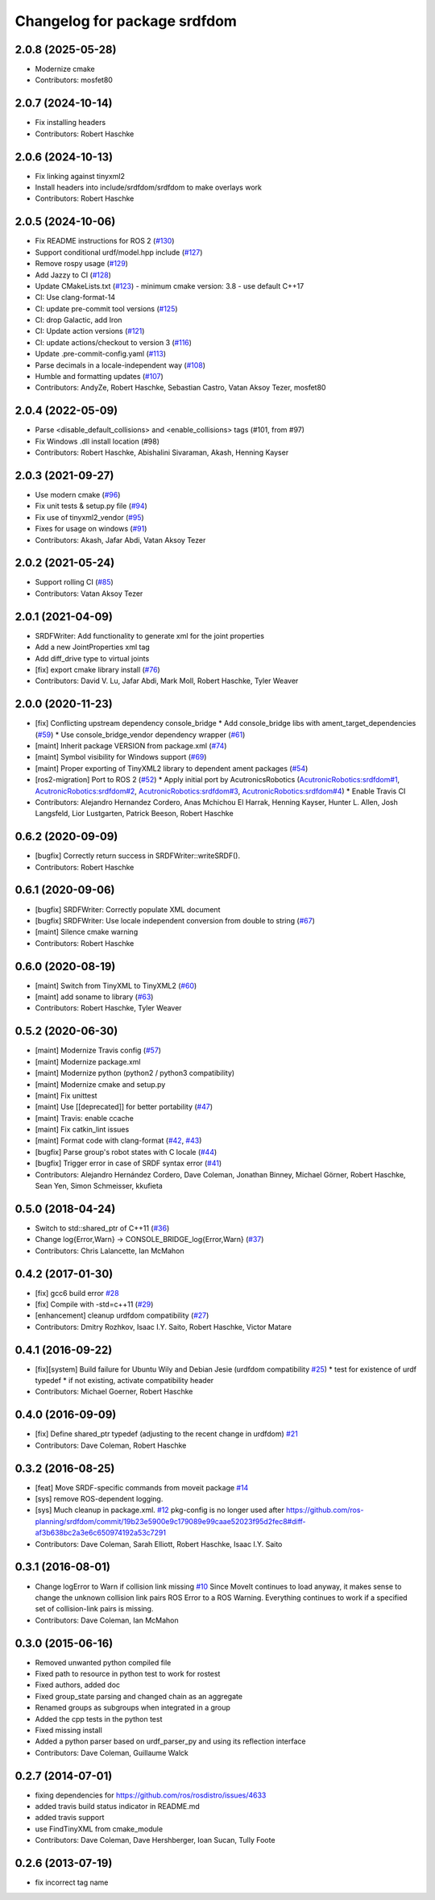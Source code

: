 ^^^^^^^^^^^^^^^^^^^^^^^^^^^^^
Changelog for package srdfdom
^^^^^^^^^^^^^^^^^^^^^^^^^^^^^

2.0.8 (2025-05-28)
------------------
* Modernize cmake
* Contributors: mosfet80

2.0.7 (2024-10-14)
------------------
* Fix installing headers
* Contributors: Robert Haschke

2.0.6 (2024-10-13)
------------------
* Fix linking against tinyxml2
* Install headers into include/srdfdom/srdfdom to make overlays work
* Contributors: Robert Haschke

2.0.5 (2024-10-06)
------------------
* Fix README instructions for ROS 2 (`#130 <https://github.com/moveit/srdfdom/issues/130>`_)
* Support conditional urdf/model.hpp include (`#127 <https://github.com/moveit/srdfdom/issues/127>`_)
* Remove rospy usage (`#129 <https://github.com/moveit/srdfdom/issues/129>`_)
* Add Jazzy to CI (`#128 <https://github.com/moveit/srdfdom/issues/128>`_)
* Update CMakeLists.txt (`#123 <https://github.com/moveit/srdfdom/issues/123>`_)
  - minimum cmake version: 3.8
  - use default C++17
* CI: Use clang-format-14
* CI: update pre-commit tool versions (`#125 <https://github.com/moveit/srdfdom/issues/125>`_)
* CI: drop Galactic, add Iron
* CI: Update action versions (`#121 <https://github.com/moveit/srdfdom/issues/121>`_)
* CI: update actions/checkout to version 3 (`#116 <https://github.com/moveit/srdfdom/issues/116>`_)
* Update .pre-commit-config.yaml (`#113 <https://github.com/moveit/srdfdom/issues/113>`_)
* Parse decimals in a locale-independent way (`#108 <https://github.com/moveit/srdfdom/issues/108>`_)
* Humble and formatting updates (`#107 <https://github.com/moveit/srdfdom/issues/107>`_)
* Contributors: AndyZe, Robert Haschke, Sebastian Castro, Vatan Aksoy Tezer, mosfet80

2.0.4 (2022-05-09)
------------------
* Parse <disable_default_collisions> and <enable_collisions> tags (#101, from #97)
* Fix Windows .dll install location (#98)
* Contributors: Robert Haschke, Abishalini Sivaraman, Akash, Henning Kayser

2.0.3 (2021-09-27)
------------------
* Use modern cmake (`#96 <https://github.com/ros-planning/srdfdom/issues/96>`_)
* Fix unit tests & setup.py file (`#94 <https://github.com/ros-planning/srdfdom/issues/94>`_)
* Fix use of tinyxml2_vendor (`#95 <https://github.com/ros-planning/srdfdom/issues/95>`_)
* Fixes for usage on windows (`#91 <https://github.com/ros-planning/srdfdom/issues/91>`_)
* Contributors: Akash, Jafar Abdi, Vatan Aksoy Tezer

2.0.2 (2021-05-24)
------------------
* Support rolling CI (`#85 <https://github.com/ros-planning/srdfdom/issues/85>`_)
* Contributors: Vatan Aksoy Tezer

2.0.1 (2021-04-09)
------------------
* SRDFWriter: Add functionality to generate xml for the joint properties
* Add a new JointProperties xml tag
* Add diff_drive type to virtual joints
* [fix] export cmake library install (`#76 <https://github.com/ros-planning/srdfdom/issues/76>`_)
* Contributors: David V. Lu, Jafar Abdi, Mark Moll, Robert Haschke, Tyler Weaver

2.0.0 (2020-11-23)
------------------
* [fix] Conflicting upstream dependency console_bridge
  * Add console_bridge libs with ament_target_dependencies (`#59 <https://github.com/ros-planning/srdfdom/issues/59>`_)
  * Use console_bridge_vendor dependency wrapper (`#61 <https://github.com/ros-planning/srdfdom/issues/61>`_)
* [maint] Inherit package VERSION from package.xml (`#74 <https://github.com/ros-planning/srdfdom/issues/74>`_)
* [maint] Symbol visibility for Windows support (`#69 <https://github.com/ros-planning/srdfdom/issues/69>`_)
* [maint] Proper exporting of TinyXML2 library to dependent ament packages (`#54 <https://github.com/ros-planning/srdfdom/issues/54>`_)
* [ros2-migration] Port to ROS 2 (`#52 <https://github.com/ros-planning/srdfdom/issues/52>`_)
  * Apply initial port by AcutronicsRobotics (`AcutronicRobotics:srdfdom#1 <https://github.com/AcutronicRobotics/srdfdom/issues/1>`_, `AcutronicRobotics:srdfdom#2 <https://github.com/AcutronicRobotics/srdfdom/issues/2>`_, `AcutronicRobotics:srdfdom#3 <https://github.com/AcutronicRobotics/srdfdom/issues/3>`_, `AcutronicRobotics:srdfdom#4 <https://github.com/AcutronicRobotics/srdfdom/issues/4>`_)
  * Enable Travis CI
* Contributors: Alejandro Hernandez Cordero, Anas Mchichou El Harrak, Henning Kayser, Hunter L. Allen, Josh Langsfeld, Lior Lustgarten, Patrick Beeson, Robert Haschke

0.6.2 (2020-09-09)
------------------
* [bugfix] Correctly return success in SRDFWriter::writeSRDF().
* Contributors: Robert Haschke

0.6.1 (2020-09-06)
------------------
* [bugfix] SRDFWriter: Correctly populate XML document
* [bugfix] SRDFWriter: Use locale independent conversion from double to string (`#67 <https://github.com/ros-planning/srdfdom/issues/67>`_)
* [maint]  Silence cmake warning
* Contributors: Robert Haschke

0.6.0 (2020-08-19)
------------------
* [maint] Switch from TinyXML to TinyXML2 (`#60 <https://github.com/ros-planning/srdfdom/issues/60>`_)
* [maint] add soname to library (`#63 <https://github.com/ros-planning/srdfdom/issues/63>`_)
* Contributors: Robert Haschke, Tyler Weaver

0.5.2 (2020-06-30)
------------------
* [maint]  Modernize Travis config (`#57 <https://github.com/ros-planning/srdfdom/issues/57>`_)
* [maint]  Modernize package.xml
* [maint]  Modernize python (python2 / python3 compatibility)
* [maint]  Modernize cmake and setup.py
* [maint]  Fix unittest
* [maint]  Use [[deprecated]] for better portability (`#47 <https://github.com/ros-planning/srdfdom/issues/47>`_)
* [maint]  Travis: enable ccache
* [maint]  Fix catkin_lint issues
* [maint]  Format code with clang-format (`#42 <https://github.com/ros-planning/srdfdom/issues/42>`_, `#43 <https://github.com/ros-planning/srdfdom/issues/43>`_)
* [bugfix] Parse group's robot states with C locale (`#44 <https://github.com/ros-planning/srdfdom/issues/44>`_)
* [bugfix] Trigger error in case of SRDF syntax error (`#41 <https://github.com/ros-planning/srdfdom/issues/41>`_)
* Contributors: Alejandro Hernández Cordero, Dave Coleman, Jonathan Binney, Michael Görner, Robert Haschke, Sean Yen, Simon Schmeisser, kkufieta

0.5.0 (2018-04-24)
------------------
* Switch to std::shared_ptr of C++11 (`#36 <https://github.com/ros-planning/srdfdom/issues/36>`_)
* Change log{Error,Warn} -> CONSOLE_BRIDGE_log{Error,Warn} (`#37 <https://github.com/ros-planning/srdfdom/issues/37>`_)
* Contributors: Chris Lalancette, Ian McMahon

0.4.2 (2017-01-30)
------------------
* [fix] gcc6 build error `#28 <https://github.com/ros-planning/srdfdom/issues/28>`_
* [fix] Compile with -std=c++11 (`#29 <https://github.com/ros-planning/srdfdom/issues/29>`_)
* [enhancement] cleanup urdfdom compatibility (`#27 <https://github.com/ros-planning/srdfdom/issues/27>`_)
* Contributors: Dmitry Rozhkov, Isaac I.Y. Saito, Robert Haschke, Victor Matare

0.4.1 (2016-09-22)
------------------
* [fix][system] Build failure for Ubuntu Wily and Debian Jesie (urdfdom compatibility `#25 <https://github.com/ros-planning/srdfdom/issues/25>`_)
  * test for existence of urdf typedef
  * if not existing, activate compatibility header
* Contributors: Michael Goerner, Robert Haschke

0.4.0 (2016-09-09)
------------------
* [fix] Define shared_ptr typedef (adjusting to the recent change in urdfdom) `#21 <https://github.com/ros-planning/srdfdom/issues/21>`_
* Contributors: Dave Coleman, Robert Haschke

0.3.2 (2016-08-25)
------------------
* [feat] Move SRDF-specific commands from moveit package `#14 <https://github.com/ros-planning/srdfdom/issues/14>`_
* [sys] remove ROS-dependent logging.
* [sys] Much cleanup in package.xml. `#12 <https://github.com/ros-planning/srdfdom/issues/12>`_ pkg-config is no longer used after https://github.com/ros-planning/srdfdom/commit/19b23e5900e9c179089e99caae52023f95d2fec8#diff-af3b638bc2a3e6c650974192a53c7291
* Contributors: Dave Coleman, Sarah Elliott, Robert Haschke, Isaac I.Y. Saito

0.3.1 (2016-08-01)
------------------
* Change logError to Warn if collision link missing `#10 <https://github.com/ros-planning/srdfdom/issues/10>`_ Since MoveIt continues to load anyway, it makes sense to change the unknown collision link pairs ROS Error to a ROS Warning. Everything continues to work if a specified set of collision-link pairs is missing.
* Contributors: Dave Coleman, Ian McMahon

0.3.0 (2015-06-16)
------------------
* Removed unwanted python compiled file
* Fixed path to resource in python test to work for rostest
* Fixed authors, added doc
* Fixed group_state parsing and changed chain as an aggregate
* Renamed groups as subgroups when integrated in a group
* Added the cpp tests in the python test
* Fixed missing install
* Added a python parser based on urdf_parser_py and using its reflection interface
* Contributors: Dave Coleman, Guillaume Walck

0.2.7 (2014-07-01)
------------------
* fixing dependencies for https://github.com/ros/rosdistro/issues/4633
* added travis build status indicator in README.md
* added travis support
* use FindTinyXML from cmake_module
* Contributors: Dave Coleman, Dave Hershberger, Ioan Sucan, Tully Foote

0.2.6 (2013-07-19)
------------------
* fix incorrect tag name

